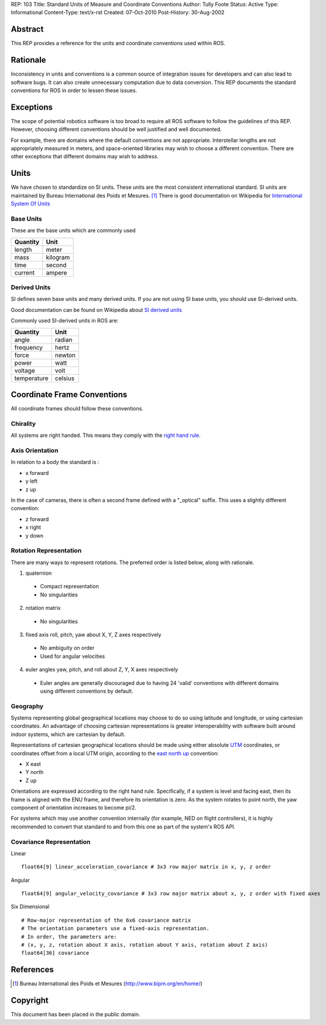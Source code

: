 REP: 103
Title: Standard Units of Measure and Coordinate Conventions
Author: Tully Foote
Status: Active
Type: Informational
Content-Type: text/x-rst
Created: 07-Oct-2010
Post-History: 30-Aug-2002


Abstract
========

This REP provides a reference for the units and coordinate conventions
used within ROS.


Rationale
=========

Inconsistency in units and conventions is a common source of
integration issues for developers and can also lead to software
bugs. It can also create unnecessary computation due to data
conversion. This REP documents the standard conventions for ROS in
order to lessen these issues.

Exceptions
==========

The scope of potential robotics software is too broad to require all
ROS software to follow the guidelines of this REP.  However, choosing different
conventions should be well justified and well documented.

For example, there are domains where the default conventions are not
appropriate. Interstellar lengths are not appropriately measured in
meters, and space-oriented libraries may wish to choose a different
convention. There are other exceptions that different domains may wish
to address.

Units
=====

We have chosen to standardize on SI units.  These units are the most
consistent international standard. SI units are maintained by Bureau
International des Poids et Mesures. [1]_ There is good documentation
on Wikipedia for `International System Of Units`_

.. _International System of Units: http://en.wikipedia.org/wiki/International_System_of_Units

Base Units
----------
These are the base units which are commonly used

========  ========
Quantity  Unit
========  ========
length    meter
mass      kilogram
time      second
current   ampere
========  ========

Derived Units
-------------

SI defines seven base units and many derived units.  If you are not using
SI base units, you should use SI-derived units.

Good documentation can be found on Wikipedia about `SI derived units`_

Commonly used SI-derived units in ROS are:

===========   =======
Quantity      Unit
===========   =======
angle         radian
frequency     hertz
force         newton
power         watt
voltage       volt
temperature   celsius
===========   =======

.. _SI derived units: http://en.wikipedia.org/wiki/SI_derived_units



Coordinate Frame Conventions
============================

All coordinate frames should follow these conventions.  

Chirality
---------

All systems are right handed.  This means they comply with the `right hand rule`_.

.. _right hand rule: http://en.wikipedia.org/wiki/Right-hand_rule


Axis Orientation
----------------
In relation to a body the standard is :

* x forward
* y left
* z up

In the case of cameras, there is often a second frame defined with a
"_optical" suffix. This uses a slightly different convention:

* z forward
* x right
* y down



Rotation Representation
-----------------------

There are many ways to represent rotations. The preferred order is listed below, along with rationale.

1. quaternion

  * Compact representation
  * No singularities

2. rotation matrix

  * No singularities

3. fixed axis roll, pitch, yaw about X, Y, Z axes respectively

  * No ambiguity on order
  * Used for angular velocities

4. euler angles yaw, pitch, and roll about Z, Y, X axes respectively

  * Euler angles are generally discouraged due to having 24 'valid'
    conventions with different domains using different conventions by
    default.  


Geography
---------
Systems representing global geographical locations may choose to do so
using latitude and longitude, or using cartesian coordinates. An advantage
of choosing cartesian representations is greater interoperability with
software built around indoor systems, which are cartesian by default.

Representations of cartesian geographical locations should be made using
either absolute `UTM`_ coordinates, or coordinates offset from a local UTM
origin, according to the `east north up`_ convention:

* X east
* Y north
* Z up

Orientations are expressed according to the right hand rule. Specifically,
if a system is level and facing east, then its frame is aligned with the
ENU frame, and therefore its orientation is zero. As the system rotates to
point north, the yaw component of orientation increases to become pi/2.

For systems which may use another convention internally (for example, NED
on flight controllers), it is highly recommended to convert that standard to
and from this one as part of the system's ROS API.

.. _UTM: http://en.wikipedia.org/wiki/Universal_Transverse_Mercator_coordinate_system
.. _east north up: http://en.wikipedia.org/wiki/Geodetic_datum#Local_east.2C_north.2C_up_.28ENU.29_coordinates


Covariance Representation
-------------------------
Linear
::

    float64[9] linear_acceleration_covariance # 3x3 row major matrix in x, y, z order

Angular

::

    float64[9] angular_velocity_covariance # 3x3 row major matrix about x, y, z order with fixed axes

Six Dimensional

::

    # Row-major representation of the 6x6 covariance matrix
    # The orientation parameters use a fixed-axis representation.
    # In order, the parameters are:
    # (x, y, z, rotation about X axis, rotation about Y axis, rotation about Z axis)
    float64[36] covariance




References
==========

.. [1] Bureau International des Poids et Mesures
   (http://www.bipm.org/en/home/)


Copyright
=========

This document has been placed in the public domain.



..
   Local Variables:
   mode: indented-text
   indent-tabs-mode: nil
   sentence-end-double-space: t
   fill-column: 70
   coding: utf-8
   End:
